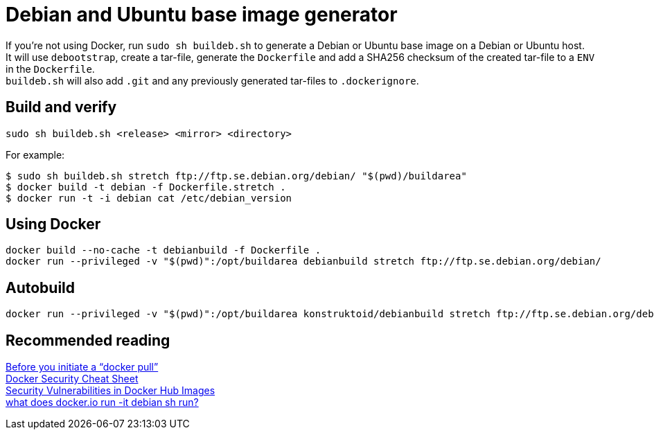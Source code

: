= Debian and Ubuntu base image generator

If you're not using Docker, run `sudo sh buildeb.sh` to generate a Debian or Ubuntu base image on a Debian or Ubuntu host. +
It will use `debootstrap`, create a tar-file, generate the `Dockerfile` and add a SHA256 checksum of the created tar-file to a `ENV` in the `Dockerfile`. +
`buildeb.sh` will also add `.git` and any previously generated tar-files to `.dockerignore`.

== Build and verify
`sudo sh buildeb.sh <release> <mirror> <directory>` +

For example:
```sh
$ sudo sh buildeb.sh stretch ftp://ftp.se.debian.org/debian/ "$(pwd)/buildarea"
$ docker build -t debian -f Dockerfile.stretch .
$ docker run -t -i debian cat /etc/debian_version
```

== Using Docker
```sh
docker build --no-cache -t debianbuild -f Dockerfile .
docker run --privileged -v "$(pwd)":/opt/buildarea debianbuild stretch ftp://ftp.se.debian.org/debian/
```

== Autobuild
```sh
docker run --privileged -v "$(pwd)":/opt/buildarea konstruktoid/debianbuild stretch ftp://ftp.se.debian.org/debian/
```

== Recommended reading
https://securityblog.redhat.com/2014/12/18/before-you-initiate-a-docker-pull/[Before you initiate a “docker pull”] +
https://github.com/konstruktoid/Docker/blob/master/Security/CheatSheet.adoc[Docker Security Cheat Sheet] +
http://www.infoq.com/news/2015/05/Docker-Image-Vulnerabilities[Security Vulnerabilities in Docker Hub Images] +
https://joeyh.name/blog/entry/docker_run_debian/[what does docker.io run -it debian sh run?]
